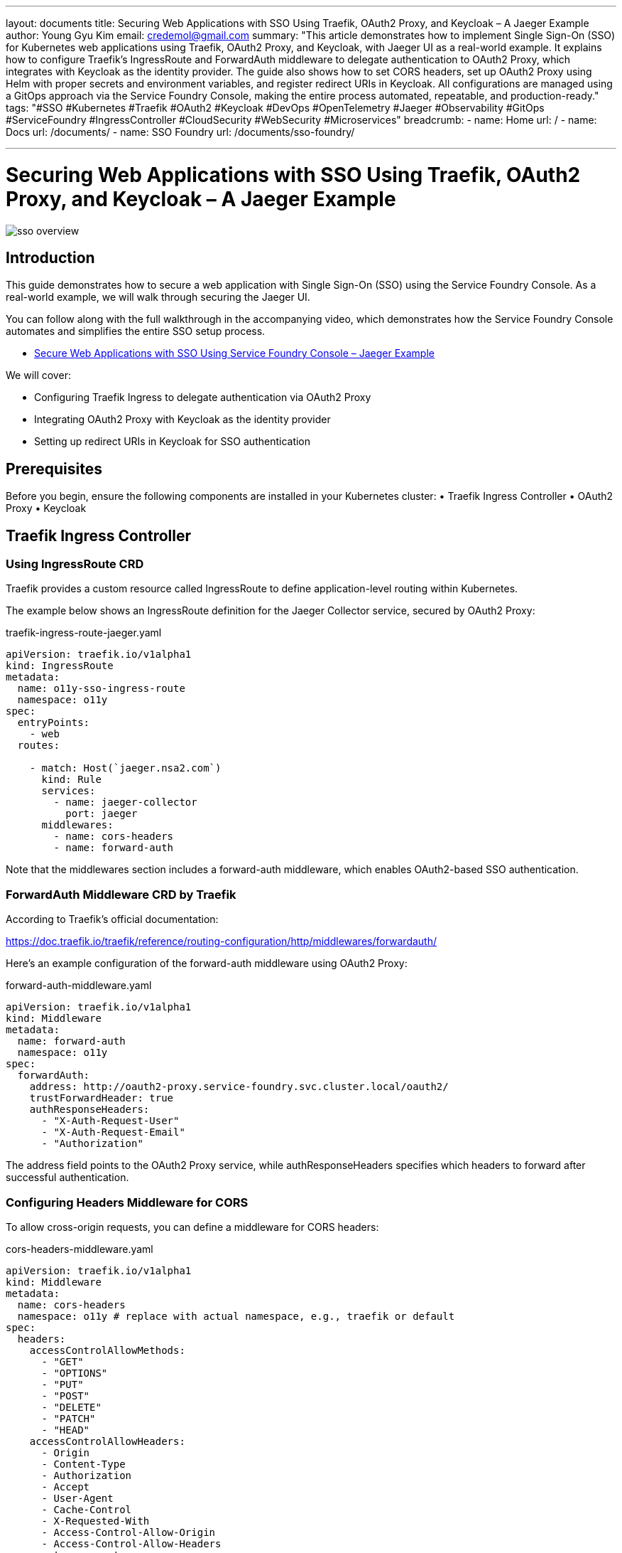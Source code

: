 ---
layout: documents
title: Securing Web Applications with SSO Using Traefik, OAuth2 Proxy, and Keycloak – A Jaeger Example
author: Young Gyu Kim
email: credemol@gmail.com
summary: "This article demonstrates how to implement Single Sign-On (SSO) for Kubernetes web applications using Traefik, OAuth2 Proxy, and Keycloak, with Jaeger UI as a real-world example. It explains how to configure Traefik’s IngressRoute and ForwardAuth middleware to delegate authentication to OAuth2 Proxy, which integrates with Keycloak as the identity provider. The guide also shows how to set CORS headers, set up OAuth2 Proxy using Helm with proper secrets and environment variables, and register redirect URIs in Keycloak. All configurations are managed using a GitOps approach via the Service Foundry Console, making the entire process automated, repeatable, and production-ready."
tags: "#SSO #Kubernetes #Traefik #OAuth2 #Keycloak #DevOps #OpenTelemetry #Jaeger #Observability #GitOps #ServiceFoundry #IngressController #CloudSecurity #WebSecurity #Microservices"
breadcrumb:
  - name: Home
    url: /
  - name: Docs
    url: /documents/
  - name: SSO Foundry
    url: /documents/sso-foundry/

---


= Securing Web Applications with SSO Using Traefik, OAuth2 Proxy, and Keycloak – A Jaeger Example

:imagesdir: images

[.img-wide]
image::sso-overview.png[]

== Introduction

This guide demonstrates how to secure a web application with Single Sign-On (SSO) using the Service Foundry Console. As a real-world example, we will walk through securing the Jaeger UI.

You can follow along with the full walkthrough in the accompanying video, which demonstrates how the Service Foundry Console automates and simplifies the entire SSO setup process.

* https://youtu.be/f5lSyp1aLAY[Secure Web Applications with SSO Using Service Foundry Console – Jaeger Example]

We will cover:

•	Configuring Traefik Ingress to delegate authentication via OAuth2 Proxy
•	Integrating OAuth2 Proxy with Keycloak as the identity provider
•	Setting up redirect URIs in Keycloak for SSO authentication

== Prerequisites

Before you begin, ensure the following components are installed in your Kubernetes cluster:
•	Traefik Ingress Controller
•	OAuth2 Proxy
•	Keycloak

== Traefik Ingress Controller

=== Using IngressRoute CRD

Traefik provides a custom resource called IngressRoute to define application-level routing within Kubernetes.

The example below shows an IngressRoute definition for the Jaeger Collector service, secured by OAuth2 Proxy:

.traefik-ingress-route-jaeger.yaml
[source,yaml]
----

apiVersion: traefik.io/v1alpha1
kind: IngressRoute
metadata:
  name: o11y-sso-ingress-route
  namespace: o11y
spec:
  entryPoints:
    - web
  routes:

    - match: Host(`jaeger.nsa2.com`)
      kind: Rule
      services:
        - name: jaeger-collector
          port: jaeger
      middlewares:
        - name: cors-headers
        - name: forward-auth
----

Note that the middlewares section includes a forward-auth middleware, which enables OAuth2-based SSO authentication.

=== ForwardAuth Middleware CRD by Traefik

According to Traefik’s official documentation:

https://doc.traefik.io/traefik/reference/routing-configuration/http/middlewares/forwardauth/

Here’s an example configuration of the forward-auth middleware using OAuth2 Proxy:

.forward-auth-middleware.yaml
[source,yaml]
----

apiVersion: traefik.io/v1alpha1
kind: Middleware
metadata:
  name: forward-auth
  namespace: o11y
spec:
  forwardAuth:
    address: http://oauth2-proxy.service-foundry.svc.cluster.local/oauth2/
    trustForwardHeader: true
    authResponseHeaders:
      - "X-Auth-Request-User"
      - "X-Auth-Request-Email"
      - "Authorization"
----

The address field points to the OAuth2 Proxy service, while authResponseHeaders specifies which headers to forward after successful authentication.

=== Configuring Headers Middleware for CORS

To allow cross-origin requests, you can define a middleware for CORS headers:

.cors-headers-middleware.yaml
[source,yaml]
----

apiVersion: traefik.io/v1alpha1
kind: Middleware
metadata:
  name: cors-headers
  namespace: o11y # replace with actual namespace, e.g., traefik or default
spec:
  headers:
    accessControlAllowMethods:
      - "GET"
      - "OPTIONS"
      - "PUT"
      - "POST"
      - "DELETE"
      - "PATCH"
      - "HEAD"
    accessControlAllowHeaders:
      - Origin
      - Content-Type
      - Authorization
      - Accept
      - User-Agent
      - Cache-Control
      - X-Requested-With
      - Access-Control-Allow-Origin
      - Access-Control-Allow-Headers
      - traceparent
    accessControlAllowOriginList:

      - "http://jaeger.nsa2.com"

    accessControlMaxAge: 100
    accessControlAllowCredentials: true
    addVaryHeader: true
----

For more details on headers middleware:
https://doc.traefik.io/traefik/reference/routing-configuration/http/middlewares/headers/

== Setting Up OAuth2 Proxy with Keycloak

To configure OAuth2 Proxy with Keycloak, we use a Helm chart with a custom values file like this:

.custom-values.yaml
[source,yaml]
----
config:
  existingSecret: oauth2-proxy-secret

  configFile: |
    provider = "keycloak-oidc"
    email_domains = ["*"]
    cookie_secure = false
    upstreams = ["static://200"]
    redirect_url = "http://oauth2-proxy.nsa2.com/oauth2/callback"
    scope = "openid email profile"
    cookie_domains = ".nsa2.com"
    cookie_name = "_oauth2_proxy"
    cookie_refresh = "2m"
    cookie_expire = "24h"
    whitelist_domains = [".nsa2.com"]
    set_xauthrequest = true

# 94
extraArgs:
  - --cookie-secure=false
  - --skip-provider-button
  - --ssl-insecure-skip-verify
  - --reverse-proxy


# 97
envFrom:
  - configMapRef:
      name: oauth2-proxy-config
----

This configuration relies on two additional Kubernetes resources:

•	oauth2-proxy-secret: Contains the client ID and client secret
•	oauth2-proxy-config: Defines environment variables like the issuer URL


=== Creating oauth2-proxy-secret

The secret should include the following keys:

	•	client-id: Your OAuth2 Proxy client ID
	•	client-secret: Your client secret
	•	cookie-secret: A random base64-encoded string for cookie encryption


=== Creating oauth2-proxy-config

This config map sets the following required environment variable:

•	*OAUTH2_PROXY_OIDC_ISSUER_URL*: The issuer URL from your Keycloak realm

Refer to the official OAuth2 Proxy documentation for additional environment variables:
https://oauth2-proxy.github.io/oauth2-proxy/configuration/overview#environment-variables

== Register Redirect URIs in Keycloak

To complete the setup, you need to register the redirect URI in your Keycloak client configuration. This should exactly match the redirect_url value in your OAuth2 Proxy configuration.

.In Keycloak Admin Console
[.img-wide]
image::kc-redirect-url.png[]

The redirect URI should match the redirect_url specified in the OAuth2 Proxy configuration.

== Manage Everything with GitOps

All of the Kubernetes manifests shown in this guide can be managed declaratively using a GitOps workflow with Service Foundry Console.

Related YouTube videos:

•	https://youtu.be/KDTdc21ss1A[Service Foundry: Simplifying the End-to-End Lifecycle of Kubernetes Applications]
•	https://youtu.be/a9bv-cM4tRs[Observability Made Easy: Traces, Logs, and Metrics with Service Foundry]
•	https://youtu.be/f5lSyp1aLAY[Secure Web Applications with SSO Using Service Foundry Console – Jaeger Example]

== Conclusion

In this guide, we demonstrated how to secure a web application using SSO with Traefik, OAuth2 Proxy, and Keycloak—automated and managed via Service Foundry Console. This approach provides a streamlined, secure, and repeatable way to authenticate users across web-based UIs in your Kubernetes environments.


📘 View the web version:

* https://nsalexamy.github.io/service-foundry/pages/documents/sso-foundry/secure-jaeger-ui/


